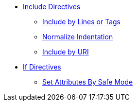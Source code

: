 * xref:include-directive.adoc[Include Directives]
** xref:include-lines-and-tags.adoc[Include by Lines or Tags]
** xref:indent.adoc[Normalize Indentation]
** xref:include-uri.adoc[Include by URI]

* xref:if-directive.adoc[If Directives]
** xref:safe-modes.adoc[Set Attributes By Safe Mode]
